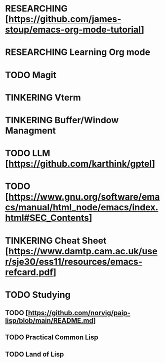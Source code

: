 * RESEARCHING [https://github.com/james-stoup/emacs-org-mode-tutorial]
* RESEARCHING Learning Org mode
* TODO Magit
* TINKERING Vterm
* TINKERING Buffer/Window Managment
* TODO LLM [https://github.com/karthink/gptel]
* TODO [https://www.gnu.org/software/emacs/manual/html_node/emacs/index.html#SEC_Contents]
* TINKERING Cheat Sheet [https://www.damtp.cam.ac.uk/user/sje30/ess11/resources/emacs-refcard.pdf]
* TODO Studying
** TODO [https://github.com/norvig/paip-lisp/blob/main/README.md]
** TODO Practical Common Lisp
** TODO Land of Lisp
